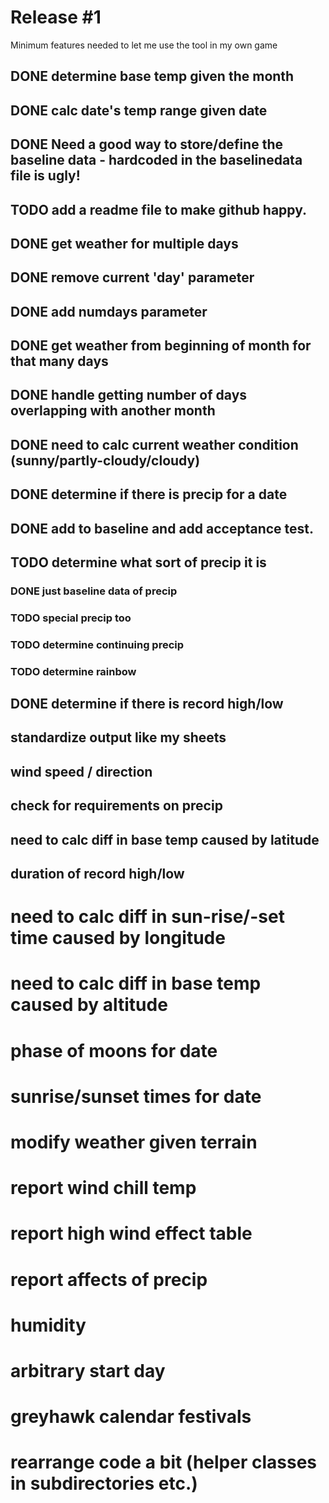 * Release #1
Minimum features needed to let me use the tool in my own game
** DONE determine base temp given the month
** DONE calc date's temp range given date
** DONE Need a good way to store/define the baseline data - hardcoded in the baselinedata file is ugly!
** TODO add a readme file to make github happy.
** DONE get weather for multiple days
** DONE remove current 'day' parameter
** DONE add numdays parameter
** DONE get weather from beginning of month for that many days
** DONE handle getting number of days overlapping with another month
** DONE need to calc current weather condition (sunny/partly-cloudy/cloudy)
** DONE determine if there is precip for a date
** DONE add to baseline and add acceptance test.
** TODO determine what sort of precip it is
*** DONE just baseline data of precip
*** TODO special precip too
*** TODO determine continuing precip
*** TODO determine rainbow
** DONE determine if there is record high/low
** standardize output like my sheets
** wind speed / direction
** check for requirements on precip
** need to calc diff in base temp caused by latitude
** duration of record high/low

* need to calc diff in sun-rise/-set time caused by longitude
* need to calc diff in base temp caused by altitude
* phase of moons for date
* sunrise/sunset times for date
* modify weather given terrain
* report wind chill temp
* report high wind effect table
* report affects of precip
* humidity
* arbitrary start day
* greyhawk calendar festivals
* rearrange code a bit (helper classes in subdirectories etc.)
